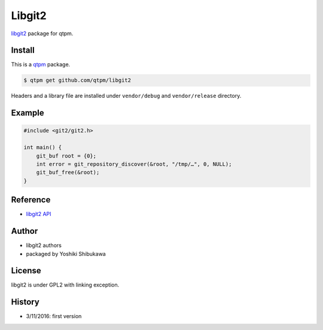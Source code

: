 Libgit2
=================================

`libgit2 <https://libgit2.github.com/>`_ package for qtpm.

Install
--------------

This is a `qtpm <https://github.com/qtpm/qtpm>`_ package.

.. code-block:: bash

   $ qtpm get github.com/qtpm/libgit2

Headers and a library file are installed under ``vendor/debug`` and ``vendor/release`` directory.

Example
--------------

.. code-block:: cpp

   #include <git2/git2.h>

   int main() {
       git_buf root = {0};
       int error = git_repository_discover(&root, "/tmp/…", 0, NULL);
       git_buf_free(&root);
   }

Reference
--------------

* `libgit2 API <https://libgit2.github.com/libgit2/>`_

Author
--------------

* libgit2 authors
* packaged by Yoshiki Shibukawa

License
--------------

libgit2 is under GPL2 with linking exception.

History
--------------

* 3/11/2016: first version
